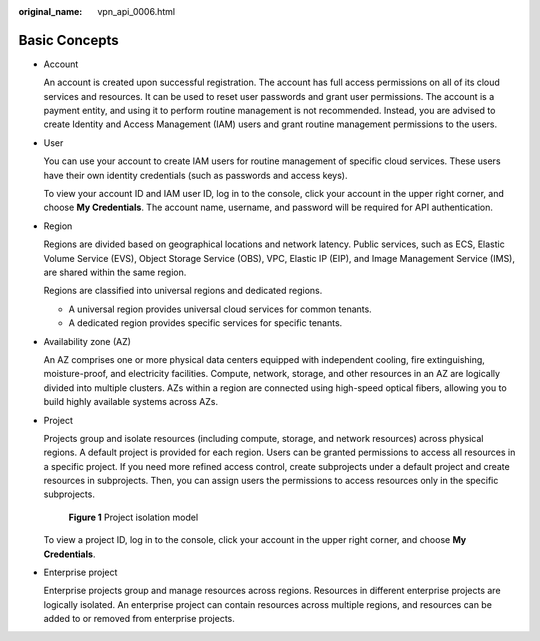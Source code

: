 :original_name: vpn_api_0006.html

.. _vpn_api_0006:

Basic Concepts
==============

-  Account

   An account is created upon successful registration. The account has full access permissions on all of its cloud services and resources. It can be used to reset user passwords and grant user permissions. The account is a payment entity, and using it to perform routine management is not recommended. Instead, you are advised to create Identity and Access Management (IAM) users and grant routine management permissions to the users.

-  User

   You can use your account to create IAM users for routine management of specific cloud services. These users have their own identity credentials (such as passwords and access keys).

   To view your account ID and IAM user ID, log in to the console, click your account in the upper right corner, and choose **My Credentials**. The account name, username, and password will be required for API authentication.

-  Region

   Regions are divided based on geographical locations and network latency. Public services, such as ECS, Elastic Volume Service (EVS), Object Storage Service (OBS), VPC, Elastic IP (EIP), and Image Management Service (IMS), are shared within the same region.

   Regions are classified into universal regions and dedicated regions.

   -  A universal region provides universal cloud services for common tenants.
   -  A dedicated region provides specific services for specific tenants.

-  Availability zone (AZ)

   An AZ comprises one or more physical data centers equipped with independent cooling, fire extinguishing, moisture-proof, and electricity facilities. Compute, network, storage, and other resources in an AZ are logically divided into multiple clusters. AZs within a region are connected using high-speed optical fibers, allowing you to build highly available systems across AZs.

-  Project

   Projects group and isolate resources (including compute, storage, and network resources) across physical regions. A default project is provided for each region. Users can be granted permissions to access all resources in a specific project. If you need more refined access control, create subprojects under a default project and create resources in subprojects. Then, you can assign users the permissions to access resources only in the specific subprojects.


   .. figure:: /_static/images/en-us_image_0000001594352997.png
      :alt: **Figure 1** Project isolation model

      **Figure 1** Project isolation model

   To view a project ID, log in to the console, click your account in the upper right corner, and choose **My Credentials**.

-  Enterprise project

   Enterprise projects group and manage resources across regions. Resources in different enterprise projects are logically isolated. An enterprise project can contain resources across multiple regions, and resources can be added to or removed from enterprise projects.
